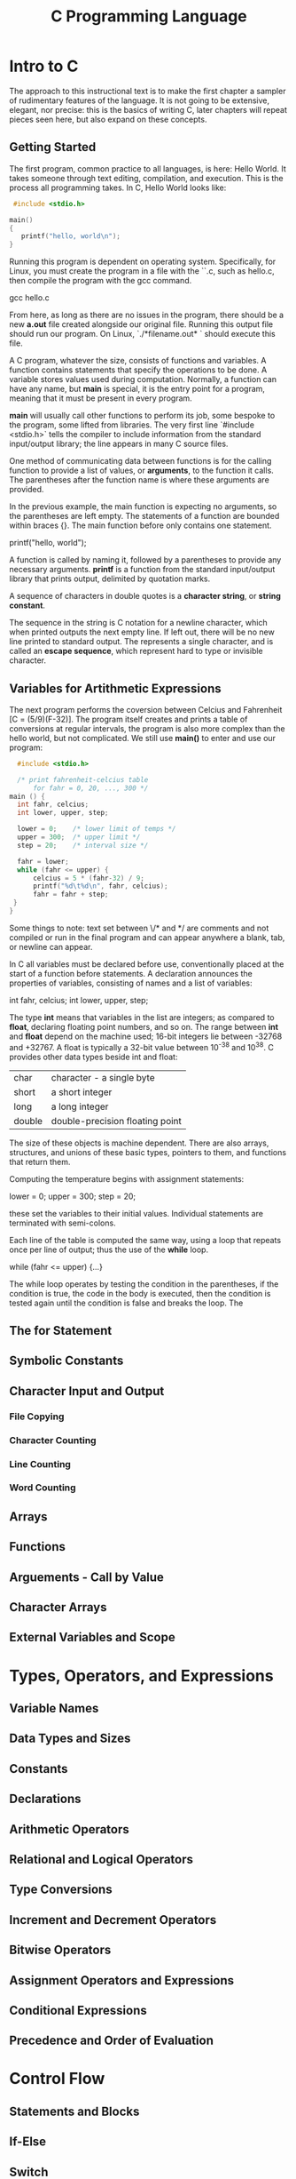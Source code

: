 #+TITLE: C Programming Language
* Intro to C
  The approach to this instructional text is to make the first chapter a sampler of rudimentary features of the language. It is not going to be extensive, elegant, nor precise: this is the basics of writing C, later chapters will repeat pieces seen here, but also expand on these concepts.
** Getting Started
   The first program, common practice to all languages, is here: Hello World. It takes someone through text editing, compilation, and execution. This is the process all programming takes.
   In C, Hello World looks like:
   #+BEGIN_SRC c 
    #include <stdio.h>
    
   main()
   {
      printf("hello, world\n");
   }
   #+END_SRC

   Running this program is dependent on operating system. Specifically, for Linux, you must create the program in a file with the ``.c, such as hello.c, then compile the program with the gcc command.

   gcc hello.c

   From here, as long as there are no issues in the program, there should be a new *a.out* file created alongside our original file. Running this output file should run our program. On Linux, `./*filename.out* ` should execute this file.

A C program, whatever the size, consists of functions and variables. A function contains statements that specify the operations to be done. A variable stores values used during computation. Normally, a function can have any name, but *main* is special, it is the entry point for a program, meaning that it must be present in every program.

*main* will usually call other functions to perform its job, some bespoke to the program, some lifted from libraries. The very first line `#include <stdio.h>` tells the compiler to include information from the standard input/output library; the line appears in many C source files.
 
  One method of communicating data between functions is for the calling function to provide a list of values, or *arguments*, to the function it calls. The parentheses after the function name is where these arguments are provided.

   In the previous example, the main function is expecting no arguments, so the parentheses are left empty. The statements of a function are bounded within braces {}. The main function before only contains one statement.

   printf("hello, world\n");

  A function is called by naming it, followed by a parentheses to provide any necessary arguments. *printf* is a function from the standard input/output library that prints output, delimited by quotation marks.

  A sequence of characters in double quotes is a *character string*, or *string constant*.
   
  The sequence \n in the string is C notation for a newline character, which when printed outputs the next empty line. If left out, there will be no new line printed to standard output. The \n represents a single character, and is called an *escape sequence*, which represent hard to type or invisible character. 
** Variables for Artithmetic Expressions
   The next program performs the coversion between Celcius and Fahrenheit [C = (5/9)(F-32)]. The program itself creates and prints a table of conversions at regular intervals, the program is also more complex than the hello world, but not complicated.
   We still use *main()* to enter and use our program:

   #+BEGIN_SRC c
    #include <stdio.h>

    /* print fahrenheit-celcius table
        for fahr = 0, 20, ..., 300 */
  main () {
    int fahr, celcius;
    int lower, upper, step;

    lower = 0;    /* lower limit of temps */
    upper = 300;  /* upper limit */
    step = 20;    /* interval size */

    fahr = lower;
    while (fahr <= upper) {
        celcius = 5 * (fahr-32) / 9;
        printf("%d\t%d\n", fahr, celcius);
        fahr = fahr + step;
   }
  }
   #+END_SRC
Some things to note: text set between \/* and */ are comments and not compiled or run in the final program and can appear anywhere a blank, tab, or newline can appear.

In C all variables must be declared before use, conventionally placed at the start of a function before statements. A declaration announces the properties of variables, consisting of names and a list of variables:

   int fahr, celcius;
   int lower, upper, step;

The type *int* means that variables in the list are integers; as compared to *float*, declaring floating point numbers, and so on. The range between *int* and *float* depend on the machine used; 16-bit integers lie between -32768 and +32767. A float is typically a 32-bit value between 10^-38 and 10^38.
   C provides other data types beside int and float:

   | char | character - a single byte |
   | short | a short integer |
   | long | a long integer |
   | double | double-precision floating point |
   
  The size of these objects is machine dependent. There are also arrays, structures, and unions of these basic types, pointers to them, and functions that return them.

   Computing the temperature begins with assignment statements:

   lower = 0;
   upper = 300;
   step = 20;

   these set the variables to their initial values. Individual statements are terminated with semi-colons.

   Each line of the table is computed the same way, using a loop that repeats once per line of output; thus the use of the *while* loop.

   while (fahr <= upper) {...}

   The while loop operates by testing the condition in the parentheses, if the condition is true, the code in the body is executed, then the condition is tested again until the condition is false and breaks the loop. The 

** The *for* Statement
** Symbolic Constants
** Character Input and Output
*** File Copying
*** Character Counting
*** Line Counting 
*** Word Counting
** Arrays
** Functions
** Arguements - Call by Value
** Character Arrays
** External Variables and Scope
* Types, Operators, and Expressions
** Variable Names
** Data Types and Sizes
** Constants
** Declarations
** Arithmetic Operators
** Relational and Logical Operators
** Type Conversions
** Increment and Decrement Operators
** Bitwise Operators
** Assignment Operators and Expressions
** Conditional Expressions
** Precedence and Order of Evaluation
* Control Flow
** Statements and Blocks
** If-Else
** Switch
** Loops - While and For
** Loops - Do-While
** Break and Continue
** Goto and Labels
* Functions and Program Structure
** Basics of Functions
** Functions Returning Non-Integers
** External Variables
** Scope Rules
** Header Files
** Static Variables
** Register Variables
** Block Structure
** Initialization
** Recursion
** The C Preprocessor
*** File Inclusion
*** Macro Substitution
*** Conditional Inclusion
* Pointers and Arrays
** Pointers and Addresses
** Pointers and Function Arguments
** Pointers and Arrays
** Address Arithmetic
** Character Pointers and Functions
** Pointer Arrays; Pointers to Pointers
** Multi-dimensional Arrays
** Initialization of Pointer Arrays
** Pointers vs. Multi-dimensional Arrays
** Command-Line Arguments
** Pointers to Functions
** Complicated Declarations
* Structures
** Basics of Structures
** Structures and Functions
** Arrays of Structures
** Pointers to Structures
** Self-Referential Lookups
** Table Lookup
** Typedef
** Unions
** Bit-Fields
* Input and Output
** Standard Input and Output
** Formatted Output - *printf*
** Variable-Length Argument Lists
** Formatted Output - *scanf*
** File Access
** Error Handling - *Stderr and Exit*
** Line Input and Output
** Miscellaneous Functions
*** String Operations
*** Character Class Testing and Conversion
*** Ungetc
*** Command Execution
*** Storage Management
*** Mathematical Functions
*** Random Number Generation
* The UNIX System Interface
** File Descriptors
** Low Level I/O - Read and Write
** Open, Creat, Close, Unlink
** Random Access - Lseek
** Example - An Implementation of Fopen and Getc
** Example - Listing Directories
** Example - A Storage Allocator
